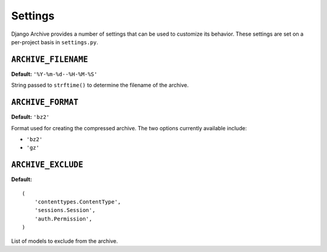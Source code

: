 Settings
========

Django Archive provides a number of settings that can be used to customize its
behavior. These settings are set on a per-project basis in ``settings.py``.

``ARCHIVE_FILENAME``
--------------------

**Default:** ``'%Y-%m-%d--%H-%M-%S'``

String passed to ``strftime()`` to determine the filename of the archive.

``ARCHIVE_FORMAT``
------------------

**Default:** ``'bz2'``

Format used for creating the compressed archive. The two options currently
available include:

- ``'bz2'``
- ``'gz'``

``ARCHIVE_EXCLUDE``
-------------------

**Default:**

::

  (
      'contenttypes.ContentType',
      'sessions.Session',
      'auth.Permission',
  )

List of models to exclude from the archive.

